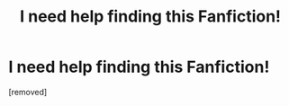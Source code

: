 #+TITLE: I need help finding this Fanfiction!

* I need help finding this Fanfiction!
:PROPERTIES:
:Author: AlertSweet3
:Score: 0
:DateUnix: 1620771600.0
:DateShort: 2021-May-12
:FlairText: What's That Fic?
:END:
[removed]

